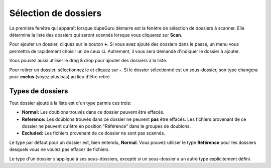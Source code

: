 Sélection de dossiers
======================

La première fenêtre qui apparaît lorsque dupeGuru démarre est la fenêtre de sélection de dossiers à scanner. Elle détermine la liste des dossiers qui seront scannés lorsque vous cliquerez sur **Scan**.

Pour ajouter un dossier, cliquez sur le bouton **+**. Si vous avez ajouté des dossiers dans le passé, un menu vous permettra de rapidement choisir un de ceux ci. Autrement, il vous sera demandé d'indiquer le dossier à ajouter. 

Vous pouvez aussi utiliser le drag & drop pour ajouter des dossiers à la liste.

Pour retirer un dossier, sélectionnez le et cliquez sur **-**. Si le dossier sélectionné est un sous-dossier, son type changera pour **exclus** (voyez plus bas) au lieu d'être retiré.

Types de dossiers
-----------------

Tout dossier ajouté à la liste est d'un type parmis ces trois:

* **Normal:** Les doublons trouvés dans ce dossier peuvent être effacés.
* **Reference:** Les doublons trouvés dans ce dossier ne peuvent **pas** être effacés. Les fichiers provenant de ce dossier ne peuvent qu'être en position "Référence" dans le groupes de doublons.
* **Excluded:** Les fichiers provenant de ce dossier ne sont pas scannés.

Le type par défaut pour un dossier est, bien entendu, **Normal**. Vous pouvez utiliser le type **Référence** pour les dossiers desquels vous ne voulez pas effacer de fichiers.

Le type d'un dossier s'applique à ses sous-dossiers, excepté si un sous-dossier a un autre type explicitement défini.

.. todo:: Add iPhoto/Aperture/iTunes libraries notes
